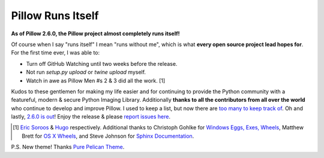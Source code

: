Pillow Runs Itself
==================

**As of Pillow 2.6.0, the Pillow project almost completely runs itself!**

Of course when I say "runs itself" I mean "runs without me", which is what **every open source project lead hopes for**. For the first time ever, I was able to:

- Turn off GitHub Watching until two weeks before the release.
- Not run `setup.py upload` or `twine upload` myself.
- Watch in awe as Pillow Men #s 2 & 3 did all the work. [1]

Kudos to these gentlemen for making my life easier and for continuing to provide the Python community with a featureful, modern & secure Python Imaging Library. Additionally **thanks to all the contributors from all over the world** who continue to develop and improve Pillow. I used to keep a list, but now there are `too many to keep track of <https://github.com/python-pillow/Pillow/graphs/contributors>`_. Oh and lastly, `2.6.0 is out <https://twitter.com/wiredfool/status/517382632267841536>`_! Enjoy the release & please `report issues here <https://github.com/python-pillow/Pillow/issues>`_.

.. [1] `Eric Soroos <https://twitter.com/wiredfool>`_ & `Hugo <https://twitter.com/hugovk>`_ respectively. Additional thanks to Christoph Gohlke for `Windows Eggs, Exes, Wheels <https://pypi.python.org/pypi/Pillow/2.6.0#downloads>`_, Matthew Brett for `OS X Wheels <https://github.com/python-pillow/Pillow/issues/766>`_, and Steve Johnson for `Sphinx Documentation <https://github.com/python-pillow/Pillow/issues/769>`_.

P.S. New theme! Thanks `Pure Pelican Theme <http://purepelican.com/>`_.
